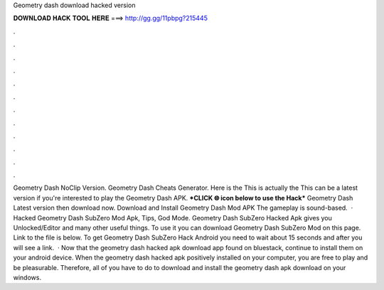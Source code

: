 Geometry dash download hacked version

𝐃𝐎𝐖𝐍𝐋𝐎𝐀𝐃 𝐇𝐀𝐂𝐊 𝐓𝐎𝐎𝐋 𝐇𝐄𝐑𝐄 ===> http://gg.gg/11pbpg?215445

.

.

.

.

.

.

.

.

.

.

.

.

Geometry Dash NoClip Version. Geometry Dash Cheats Generator. Here is the This is actually the This can be a latest version if you're interested to play the Geometry Dash APK. ***CLICK 🌐 icon below to use the Hack*** Geometry Dash Latest version then download now. Download and Install Geometry Dash Mod APK The gameplay is sound-based.  · Hacked Geometry Dash SubZero Mod Apk, Tips, God Mode. Geometry Dash SubZero Hacked Apk gives you Unlocked/Editor and many other useful things. To use it you can download Geometry Dash SubZero Mod on this page. Link to the file is below. To get Geometry Dash SubZero Hack Android you need to wait about 15 seconds and after you will see a link.  · Now that the geometry dash hacked apk download app found on bluestack, continue to install them on your android device. When the geometry dash hacked apk positively installed on your computer, you are free to play and be pleasurable. Therefore, all of you have to do to download and install the geometry dash apk download on your windows.